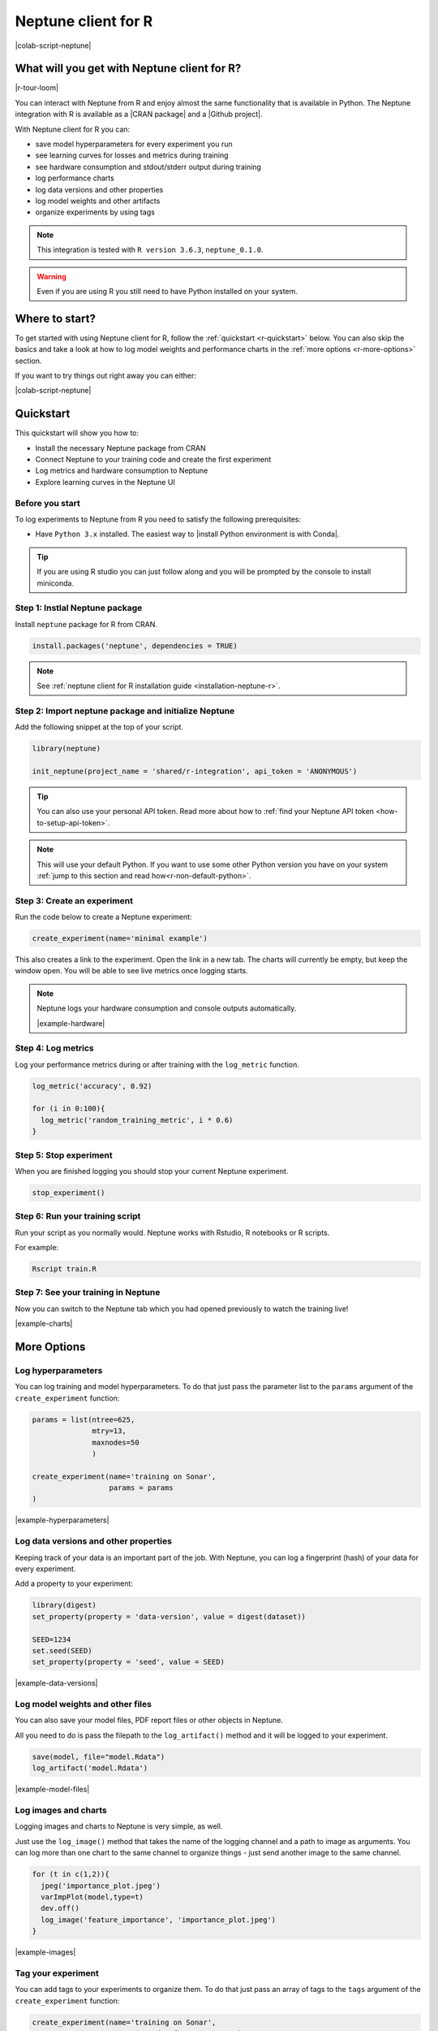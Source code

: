 .. _integrations-r:

Neptune client for R
====================

|colab-script-neptune|

What will you get with Neptune client for R?
--------------------------------------------

|r-tour-loom|

You can interact with Neptune from R and enjoy almost the same functionality that is available in Python.
The Neptune integration with R is available as a |CRAN package| and a |Github project|.

With Neptune client for R you can:

- save model hyperparameters for every experiment you run
- see learning curves for losses and metrics during training
- see hardware consumption and stdout/stderr output during training
- log performance charts
- log data versions and other properties
- log model weights and other artifacts
- organize experiments by using tags

.. note::

    This integration is tested with ``R version 3.6.3``, ``neptune_0.1.0``.

.. warning::

    Even if you are using R you still need to have Python installed on your system.

Where to start?
---------------
To get started with using Neptune client for R, follow the :ref:`quickstart <r-quickstart>` below.
You can also skip the basics and take a look at how to log model weights and performance charts in the :ref:`more options <r-more-options>` section.

If you want to try things out right away you can either:

|colab-script-neptune|

.. _r-quickstart:

Quickstart
----------
This quickstart will show you how to:

* Install the necessary Neptune package from CRAN
* Connect Neptune to your training code and create the first experiment
* Log metrics and hardware consumption to Neptune
* Explore learning curves in the Neptune UI

.. _r-before-you-start:

Before you start
^^^^^^^^^^^^^^^^
To log experiments to Neptune from R you need to satisfy the following prerequisites:

* Have ``Python 3.x`` installed. The easiest way to |install Python environment is with Conda|.

.. tip::

    If you are using R studio you can just follow along and you will be prompted by the console to install miniconda.

Step 1: Instlal Neptune package
^^^^^^^^^^^^^^^^^^^^^^^^^^^^^^^
Install ``neptune`` package for R from CRAN.

.. code-block:: R

    install.packages('neptune', dependencies = TRUE)

.. note::

    See :ref:`neptune client for R installation guide <installation-neptune-r>`.

Step 2: Import neptune package and initialize Neptune
^^^^^^^^^^^^^^^^^^^^^^^^^^^^^^^^^^^^^^^^^^^^^^^^^^^^^
Add the following snippet at the top of your script.

.. code-block:: R

    library(neptune)

    init_neptune(project_name = 'shared/r-integration', api_token = 'ANONYMOUS')

.. tip::

    You can also use your personal API token. Read more about how to :ref:`find your Neptune API token <how-to-setup-api-token>`.

.. note::

    This will use your default Python. If you want to use some other Python version you have on your system :ref:`jump to this section and read how<r-non-default-python>`.

Step 3: Create an experiment
^^^^^^^^^^^^^^^^^^^^^^^^^^^^
Run the code below to create a Neptune experiment:

.. code-block:: R

    create_experiment(name='minimal example')

This also creates a link to the experiment. Open the link in a new tab.
The charts will currently be empty, but keep the window open. You will be able to see live metrics once logging starts.

.. note::

    Neptune logs your hardware consumption and console outputs automatically.

    .. image:: ../_static/images/integrations/r-hardware.png
       :target: ../_static/images/integrations/r-hardware.png
       :alt: R logging hardware consumption

    |example-hardware|

Step 4: Log metrics
^^^^^^^^^^^^^^^^^^^
Log your performance metrics during or after training with the ``log_metric`` function.

.. code-block:: R

    log_metric('accuracy', 0.92)

    for (i in 0:100){
      log_metric('random_training_metric', i * 0.6)
    }

Step 5: Stop experiment
^^^^^^^^^^^^^^^^^^^^^^^
When you are finished logging you should stop your current Neptune experiment.

.. code-block:: R

    stop_experiment()

Step 6: Run your training script
^^^^^^^^^^^^^^^^^^^^^^^^^^^^^^^^
Run your script as you normally would. Neptune works with Rstudio, R notebooks or R scripts.

For example:

.. code-block:: bash

    Rscript train.R

Step 7: See your training in Neptune
^^^^^^^^^^^^^^^^^^^^^^^^^^^^^^^^^^^^
Now you can switch to the Neptune tab which you had opened previously to watch the training live!

.. image:: ../_static/images/integrations/r-charts.png
   :target: ../_static/images/integrations/r-charts.png
   :alt: R learning curves

|example-charts|

.. _r-more-options:

More Options
------------

Log hyperparameters
^^^^^^^^^^^^^^^^^^^
You can log training and model hyperparameters.
To do that just pass the parameter list to the ``params`` argument of the ``create_experiment`` function:

.. code-block:: R

    params = list(ntree=625,
                  mtry=13,
                  maxnodes=50
                  )

    create_experiment(name='training on Sonar',
                      params = params
    )

.. image:: ../_static/images/integrations/r-parameters.png
   :target: ../_static/images/integrations/r-parameters.png
   :alt: R hyperparameter logging

|example-hyperparameters|

Log data versions and other properties
^^^^^^^^^^^^^^^^^^^^^^^^^^^^^^^^^^^^^^
Keeping track of your data is an important part of the job. With Neptune, you can log a fingerprint (hash) of your data for every experiment.

Add a property to your experiment:

.. code:: R

    library(digest)
    set_property(property = 'data-version', value = digest(dataset))

    SEED=1234
    set.seed(SEED)
    set_property(property = 'seed', value = SEED)

.. image:: ../_static/images/integrations/r-data-versioning.png
   :target: ../_static/images/integrations/r-data-versioning.png
   :alt: R data versioning

|example-data-versions|

Log model weights and other files
^^^^^^^^^^^^^^^^^^^^^^^^^^^^^^^^^
You can also save your model files, PDF report files or other objects in Neptune.

All you need to do is pass the filepath to the ``log_artifact()`` method and it will be logged to your experiment.

.. code:: R

    save(model, file="model.Rdata")
    log_artifact('model.Rdata')

.. image:: ../_static/images/integrations/r-model-files.png
   :target: ../_static/images/integrations/r-model-files.png
   :alt: R saving models

|example-model-files|

Log images and charts
^^^^^^^^^^^^^^^^^^^^^
Logging images and charts to Neptune is very simple, as well.

Just use the ``log_image()`` method that takes the name of the logging channel and a path to image as arguments. You can log more than one chart to the same channel to organize things - just send another image to the same channel.

.. code:: R

    for (t in c(1,2)){
      jpeg('importance_plot.jpeg')
      varImpPlot(model,type=t)
      dev.off()
      log_image('feature_importance', 'importance_plot.jpeg')
    }

.. image:: ../_static/images/integrations/r-images.png
   :target: ../_static/images/integrations/r-images.png
   :alt: R logging images and charts

|example-images|

Tag your experiment
^^^^^^^^^^^^^^^^^^^
You can add tags to your experiments to organize them.
To do that just pass an array of tags to the ``tags`` argument of the ``create_experiment`` function:

.. code-block:: R

    create_experiment(name='training on Sonar',
                      tags=c('random-forest','sonar')
    )

.. image:: ../_static/images/integrations/r-tags.png
   :target: ../_static/images/integrations/r-tags.png
   :alt: R experiment tags

|example-tags|

.. _r-non-default-python:

Use a non default Python path
^^^^^^^^^^^^^^^^^^^^^^^^^^^^^

If you don't want to use default Python you can customize it with ``python`` and ``python_path`` arguments.

* Python

.. code:: R

    init_neptune(project_name = 'shared/r-integration',
                 api_token = 'ANONYMOUS'
                 python='python',
                 python_path='/usr/bin/python3')

* venv

    .. code:: R

        init_neptune(project_name = 'shared/r-integration',
                     api_token = 'ANONYMOUS'
                     python='venv',
                     python_path='my_venv')

* conda

    .. code:: R

        init_neptune(project_name = 'shared/r-integration',
                     api_token = 'ANONYMOUS'
                     python='conda',
                     python_path='my_conda_env')

* miniconda

    .. code:: R

        init_neptune(project_name = 'shared/r-integration',
                     api_token = 'ANONYMOUS'
                     python='miniconda',
                     python_path='my_miniconda_env')

Remember that you can try it out with zero setup:

|colab-script-neptune|

How to ask for help?
--------------------
Please visit the :ref:`Getting help <getting-help>` page. Everything regarding support is there.

Other pages you may like
------------------------
You may also find the following pages useful:

- :ref:`Comparing experiments in the UI <guides-compare-experiments-ui>`
- :ref:`Organizing experiments in the experiment table <guides-experiment-dashboard>`
- :ref:`Organizing charts of a single experiment <organizing-experiments-charts>`
- :ref:`Sharing results with your team <guides-share-results-with-team>`

.. External links

.. |example-project| raw:: html

    <div class="see-in-neptune">
        <a target="_blank"  href="https://ui.neptune.ai/o/shared/org/pytorch-integration/experiments?viewId=5bf0532a-c0f3-454e-be97-fa24899a82fe">
            <img width="50" height="50"
                src="https://gist.githubusercontent.com/kamil-kaczmarek/7ac1e54c3b28a38346c4217dd08a7850/raw/8880e99a434cd91613aefb315ff5904ec0516a20/neptune-ai-blue-vertical.png">
            <span>See example in Neptune</span>
        </a>
    </div>

.. |example-charts| raw:: html

    <div class="see-in-neptune">
        <a target="_blank"  href="https://ui.neptune.ai/o/shared/org/pytorch-integration/e/PYTORCH-16/charts">
            <img width="50" height="50"
                src="https://gist.githubusercontent.com/kamil-kaczmarek/7ac1e54c3b28a38346c4217dd08a7850/raw/8880e99a434cd91613aefb315ff5904ec0516a20/neptune-ai-blue-vertical.png">
            <span>See example in Neptune</span>
        </a>
    </div>

.. |example-hardware| raw:: html

    <div class="see-in-neptune">
        <a target="_blank"  href="https://ui.neptune.ai/o/shared/org/pytorch-integration/e/PYTORCH-17/monitoring">
            <img width="50" height="50"
                src="https://gist.githubusercontent.com/kamil-kaczmarek/7ac1e54c3b28a38346c4217dd08a7850/raw/8880e99a434cd91613aefb315ff5904ec0516a20/neptune-ai-blue-vertical.png">
            <span>See example in Neptune</span>
        </a>
    </div>

.. |example-hyperparameters| raw:: html

    <div class="see-in-neptune">
        <a target="_blank"  href="https://ui.neptune.ai/o/shared/org/pytorch-integration/e/PYTORCH-17/parameters">
            <img width="50" height="50"
                src="https://gist.githubusercontent.com/kamil-kaczmarek/7ac1e54c3b28a38346c4217dd08a7850/raw/8880e99a434cd91613aefb315ff5904ec0516a20/neptune-ai-blue-vertical.png">
            <span>See example in Neptune</span>
        </a>
    </div>

.. |example-images| raw:: html

    <div class="see-in-neptune">
        <a target="_blank"  href="https://ui.neptune.ai/o/shared/org/pytorch-integration/e/PYTORCH-17/logs">
            <img width="50" height="50"
                src="https://gist.githubusercontent.com/kamil-kaczmarek/7ac1e54c3b28a38346c4217dd08a7850/raw/8880e99a434cd91613aefb315ff5904ec0516a20/neptune-ai-blue-vertical.png">
            <span>See example in Neptune</span>
        </a>
    </div>

.. |example-weights| raw:: html

    <div class="see-in-neptune">
        <a target="_blank"  href="https://ui.neptune.ai/o/shared/org/pytorch-integration/e/PYTORCH-17/artifacts">
            <img width="50" height="50"
                src="https://gist.githubusercontent.com/kamil-kaczmarek/7ac1e54c3b28a38346c4217dd08a7850/raw/8880e99a434cd91613aefb315ff5904ec0516a20/neptune-ai-blue-vertical.png">
            <span>See example in Neptune</span>
        </a>
    </div>

.. |colab-script-neptune| raw:: html

    <div class="run-on-colab">

        <a target="_blank" href="https://colab.research.google.com//github/neptune-ai/neptune-examples/blob/master/integrations/r/Neptune-R.ipynb">
            <img width="50" height="50" src="https://neptune.ai/wp-content/uploads/colab_logo_120.png">
            <span>Run in Google Colab</span>
        </a>

        <a target="_blank" href="https://github.com/neptune-ai/neptune-examples/blob/master/integrations/r/Neptune-R.ipynb">
            <img width="50" height="50" src="https://neptune.ai/wp-content/uploads/GitHub-Mark-120px-plus.png">
            <span>View source on GitHub</span>
        </a>
        <a target="_blank" href="https://ui.neptune.ai/o/shared/org/r-integration/experiments?viewId=fa3b57a5-77fb-4edb-83fc-505014d3649d">
            <img width="50" height="50" src="https://gist.githubusercontent.com/kamil-kaczmarek/7ac1e54c3b28a38346c4217dd08a7850/raw/8880e99a434cd91613aefb315ff5904ec0516a20/neptune-ai-blue-vertical.png">
            <span>See example in Neptune</span>
        </a>
    </div>

.. |install Python environment is with Conda| raw:: html

    <a href="https://docs.conda.io/projects/conda/en/latest/user-guide/install/" target="_blank">install Python environment is with Conda</a>

.. |CRAN package| raw:: html

    <a href="https://cran.r-project.org/web/packages/neptune/index.html" target="_blank">CRAN package</a>

.. |Github project| raw:: html

    <a href="https://github.com/neptune-ai/neptune-r" target="_blank">Github project</a>

.. |r-tour-loom| raw:: html

    TODO